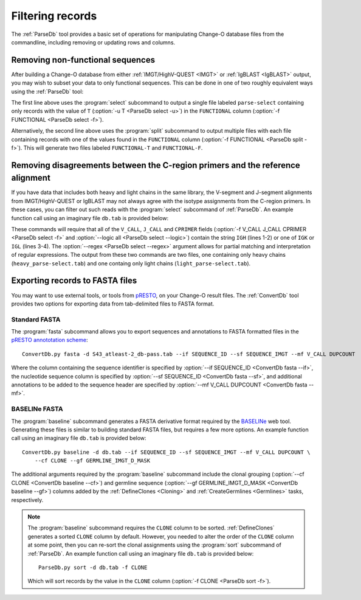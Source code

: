.. _Filtering:

Filtering records
================================================================================

The :ref:`ParseDb` tool provides a basic set of operations for manipulating
Change-O database files from the commandline, including removing or updating
rows and columns.

.. _Filtering-Functional:

Removing non-functional sequences
--------------------------------------------------------------------------------

After building a Change-O database from either :ref:`IMGT/HighV-QUEST <IMGT>` or
:ref:`IgBLAST <IgBLAST>` output, you may wish to subset your data to only functional
sequences. This can be done in one of two roughly equivalent ways using the
:ref:`ParseDb` tool:

.. code-block:: none
    :linenos:

    ParseDb.py select -d S43_atleast-2_db-pass.tab -f FUNCTIONAL -u T
    ParseDb.py split -d S43_atleast-2_db-pass.tab -f FUNCTIONAL

The first line above uses the :program:`select` subcommand to output a single file
labeled ``parse-select`` containing only records with the value of ``T``
(:option:`-u T <ParseDb select -u>`) in the ``FUNCTIONAL`` column
(:option:`-f FUNCTIONAL <ParseDb select -f>`).

Alternatively, the second line above uses the :program:`split` subcommand to output
multiple files with each file containing records with one of the values found in the
``FUNCTIONAL`` column (:option:`-f FUNCTIONAL <ParseDb split -f>`). This will
generate two files labeled ``FUNCTIONAL-T`` and ``FUNCTIONAL-F``.

Removing disagreements between the C-region primers and the reference alignment
--------------------------------------------------------------------------------

If you have data that includes both heavy and light chains in the same library,
the V-segment and J-segment alignments from IMGT/HighV-QUEST or IgBLAST may not
always agree with the isotype assignments from the C-region primers. In these cases,
you can filter out such reads with the :program:`select` subcommand of :ref:`ParseDb`.
An example function call using an imaginary file ``db.tab`` is provided below:

.. code-block:: none
    :linenos:

    ParseDb.py select -d db.tab -f V_CALL J_CALL CPRIMER -u "IGH" \
        --logic all --regex --outname heavy
    ParseDb.py select -d db.tab -f V_CALL J_CALL CPRIMER -u "IG[LK]" \
        --logic all --regex --outname light

These commands will require that all of the ``V_CALL``, ``J_CALL`` and ``CPRIMER``
fields (:option:`-f V_CALL J_CALL CPRIMER <ParseDb select -f>` and
:option:`--logic all <ParseDb select --logic>`) contain the string ``IGH`` (lines 1-2)
or one of ``IGK`` or ``IGL`` (lines 3-4). The :option:`--regex <ParseDb select --regex>`
argument allows for partial matching and interpretation of regular expressions. The
output from these two commands are two files, one containing only heavy chains
(``heavy_parse-select.tab``) and one containg only light chains (``light_parse-select.tab``).


Exporting records to FASTA files
--------------------------------------------------------------------------------

You may want to use external tools, or tools from `pRESTO <presto.readthedocs.io>`__,
on your Change-O result files. The :ref:`ConvertDb` tool provides two options for
exporting data from tab-delimited files to FASTA format.

Standard FASTA
^^^^^^^^^^^^^^^^^^^^^^^^^^^^^^^^^^^^^^^^^^^^^^^^^^^^^^^^^^^^^^^^^^^^^^^^^^^^^^^^

The :program:`fasta`
subcommand allows you to export sequences and annotations to FASTA formatted files in the
`pRESTO annototation scheme <http://presto.readthedocs.io/en/stable/overview.html#annotation-scheme>`__::

    ConvertDb.py fasta -d S43_atleast-2_db-pass.tab --if SEQUENCE_ID --sf SEQUENCE_IMGT --mf V_CALL DUPCOUNT

Where the column containing the sequence identifier is specified by
:option:`--if SEQUENCE_ID <ConvertDb fasta --if>`, the nucleotide sequence column is
specified by :option:`--sf SEQUENCE_ID <ConvertDb fasta --sf>`, and additional annotations
to be added to the sequence header are specified by
:option:`--mf V_CALL DUPCOUNT <ConvertDb fasta --mf>`.

BASELINe FASTA
^^^^^^^^^^^^^^^^^^^^^^^^^^^^^^^^^^^^^^^^^^^^^^^^^^^^^^^^^^^^^^^^^^^^^^^^^^^^^^^^

The :program:`baseline` subcommand generates a FASTA derivative format required by the
`BASELINe <http://selection.med.yale.edu/baseline>`__ web tool. Generating these
files is similar to building standard FASTA files, but requires a few more options.
An example function call using an imaginary file ``db.tab`` is provided below::

    ConvertDb.py baseline -d db.tab --if SEQUENCE_ID --sf SEQUENCE_IMGT --mf V_CALL DUPCOUNT \
        --cf CLONE --gf GERMLINE_IMGT_D_MASK

The additional arguments required by the :program:`baseline` subcommand include the
clonal grouping (:option:`--cf CLONE <ConvertDb baseline --cf>`) and germline sequence
(:option:`--gf GERMLINE_IMGT_D_MASK <ConvertDb baseline --gf>`) columns added by
the :ref:`DefineClones <Cloning>` and :ref:`CreateGermlines <Germlines>` tasks,
respectively.

.. note::

    The :program:`baseline` subcommand requires the ``CLONE`` column to be sorted.
    :ref:`DefineClones` generates a sorted ``CLONE`` column by default. However,
    you needed to alter the order of the ``CLONE`` column at some point,
    then you can re-sort the clonal assignments using the :program:`sort`
    subcommand of :ref:`ParseDb`. An example function call using an imaginary 
    file ``db.tab`` is provided below::

        ParseDb.py sort -d db.tab -f CLONE

    Which will sort records by the value in the ``CLONE`` column
    (:option:`-f CLONE <ParseDb sort -f>`).
